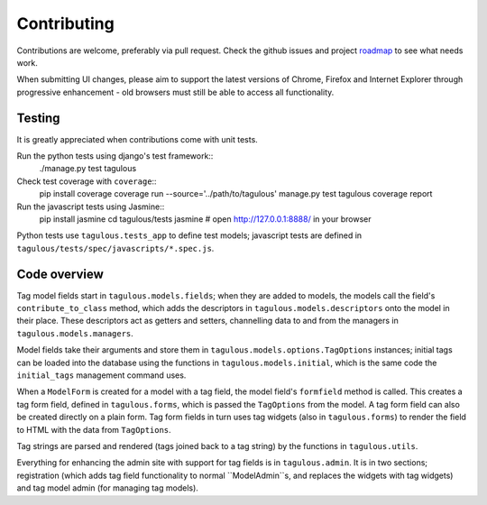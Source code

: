 .. _contributing:

Contributing
============

Contributions are welcome, preferably via pull request. Check the github issues
and project `roadmap <CHANGES>`_ to see what needs work.

When submitting UI changes, please aim to support the latest versions of
Chrome, Firefox and Internet Explorer through progressive enhancement - old
browsers must still be able to access all functionality.


Testing
-------

It is greatly appreciated when contributions come with unit tests.

Run the python tests using django's test framework::
    ./manage.py test tagulous

Check test coverage with ``coverage``::
    pip install coverage
    coverage run --source='../path/to/tagulous' manage.py test tagulous
    coverage report

Run the javascript tests using Jasmine::
    pip install jasmine
    cd tagulous/tests
    jasmine
    # open http://127.0.0.1:8888/ in your browser

Python tests use ``tagulous.tests_app`` to define test models; javascript
tests are defined in ``tagulous/tests/spec/javascripts/*.spec.js``.


Code overview
-------------

Tag model fields start in ``tagulous.models.fields``; when they are added to
models, the models call the field's ``contribute_to_class`` method, which adds
the descriptors in ``tagulous.models.descriptors`` onto the model in their
place. These descriptors act as getters and setters, channelling data to and
from the managers in ``tagulous.models.managers``.

Model fields take their arguments and store them in
``tagulous.models.options.TagOptions`` instances; initial tags can be loaded
into the database using the functions in ``tagulous.models.initial``, which
is the same code the ``initial_tags`` management command uses.

When a ``ModelForm`` is created for a model with a tag field, the model field's
``formfield`` method is called. This creates a tag form field, defined in
``tagulous.forms``, which is passed the ``TagOptions`` from the model. A
tag form field can also be created directly on a plain form. Tag form fields
in turn uses tag widgets (also in ``tagulous.forms``) to render the field to
HTML with the data from ``TagOptions``.

Tag strings are parsed and rendered (tags joined back to a tag string) by the
functions in ``tagulous.utils``.

Everything for enhancing the admin site with support for tag fields is in
``tagulous.admin``. It is in two sections; registration (which adds tag field
functionality to normal ``ModelAdmin``s, and replaces the widgets with tag
widgets) and tag model admin (for managing tag models).

